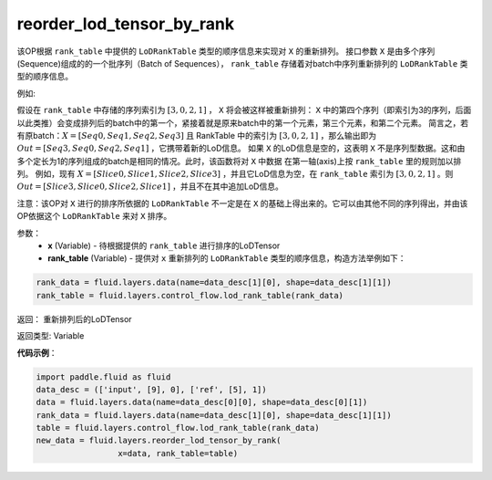 .. _cn_api_fluid_layers_reorder_lod_tensor_by_rank:

reorder_lod_tensor_by_rank
-------------------------------

.. py:function:: paddle.fluid.layers.reorder_lod_tensor_by_rank(x, rank_table)


该OP根据 ``rank_table`` 中提供的 ``LoDRankTable`` 类型的顺序信息来实现对 ``X`` 的重新排列。
接口参数 ``X`` 是由多个序列(Sequence)组成的的一个批序列（Batch of Sequences）， ``rank_table`` 存储着对batch中序列重新排列的 ``LoDRankTable`` 类型的顺序信息。

例如:

假设在 ``rank_table`` 中存储的序列索引为 :math:`[3,0,2,1]` ， ``X``  将会被这样被重新排列：
``X`` 中的第四个序列（即索引为3的序列，后面以此类推）会变成排列后的batch中的第一个，紧接着就是原来batch中的第一个元素，第三个元素，和第二个元素。
简言之，若有原batch：:math:`X = [Seq0, Seq1, Seq2, Seq3]` 且 RankTable 中的索引为 :math:`[3,0,2,1]` ，那么输出即为 :math:`Out = [Seq3, Seq0, Seq2, Seq1]` ，它携带着新的LoD信息。
如果 ``X`` 的LoD信息是空的，这表明 ``X`` 不是序列型数据。这和由多个定长为1的序列组成的batch是相同的情况。此时，该函数将对 ``X`` 中数据 在第一轴(axis)上按 ``rank_table`` 里的规则加以排列。
例如，现有 :math:`X = [Slice0, Slice1, Slice2, Slice3]` ，并且它LoD信息为空，在 ``rank_table`` 索引为 :math:`[3, 0, 2, 1]` 。则 :math:`Out = [Slice3, Slice0, Slice2, Slice1]` ，并且不在其中追加LoD信息。

注意：该OP对 ``X`` 进行的排序所依据的 ``LoDRankTable`` 不一定是在 ``X`` 的基础上得出来的。它可以由其他不同的序列得出，并由该OP依据这个 ``LoDRankTable`` 来对 ``X`` 排序。

参数：
    - **x** (Variable) - 待根据提供的 ``rank_table`` 进行排序的LoDTensor
    - **rank_table** (Variable) - 提供对 ``x`` 重新排列的 ``LoDRankTable`` 类型的顺序信息，构造方法举例如下：

.. code-block:: python

    rank_data = fluid.layers.data(name=data_desc[1][0], shape=data_desc[1][1])
    rank_table = fluid.layers.control_flow.lod_rank_table(rank_data)


返回： 重新排列后的LoDTensor

返回类型: Variable

**代码示例**：

.. code-block:: python

    import paddle.fluid as fluid
    data_desc = (['input', [9], 0], ['ref', [5], 1])
    data = fluid.layers.data(name=data_desc[0][0], shape=data_desc[0][1])
    rank_data = fluid.layers.data(name=data_desc[1][0], shape=data_desc[1][1])
    table = fluid.layers.control_flow.lod_rank_table(rank_data)
    new_data = fluid.layers.reorder_lod_tensor_by_rank(
                     x=data, rank_table=table)





